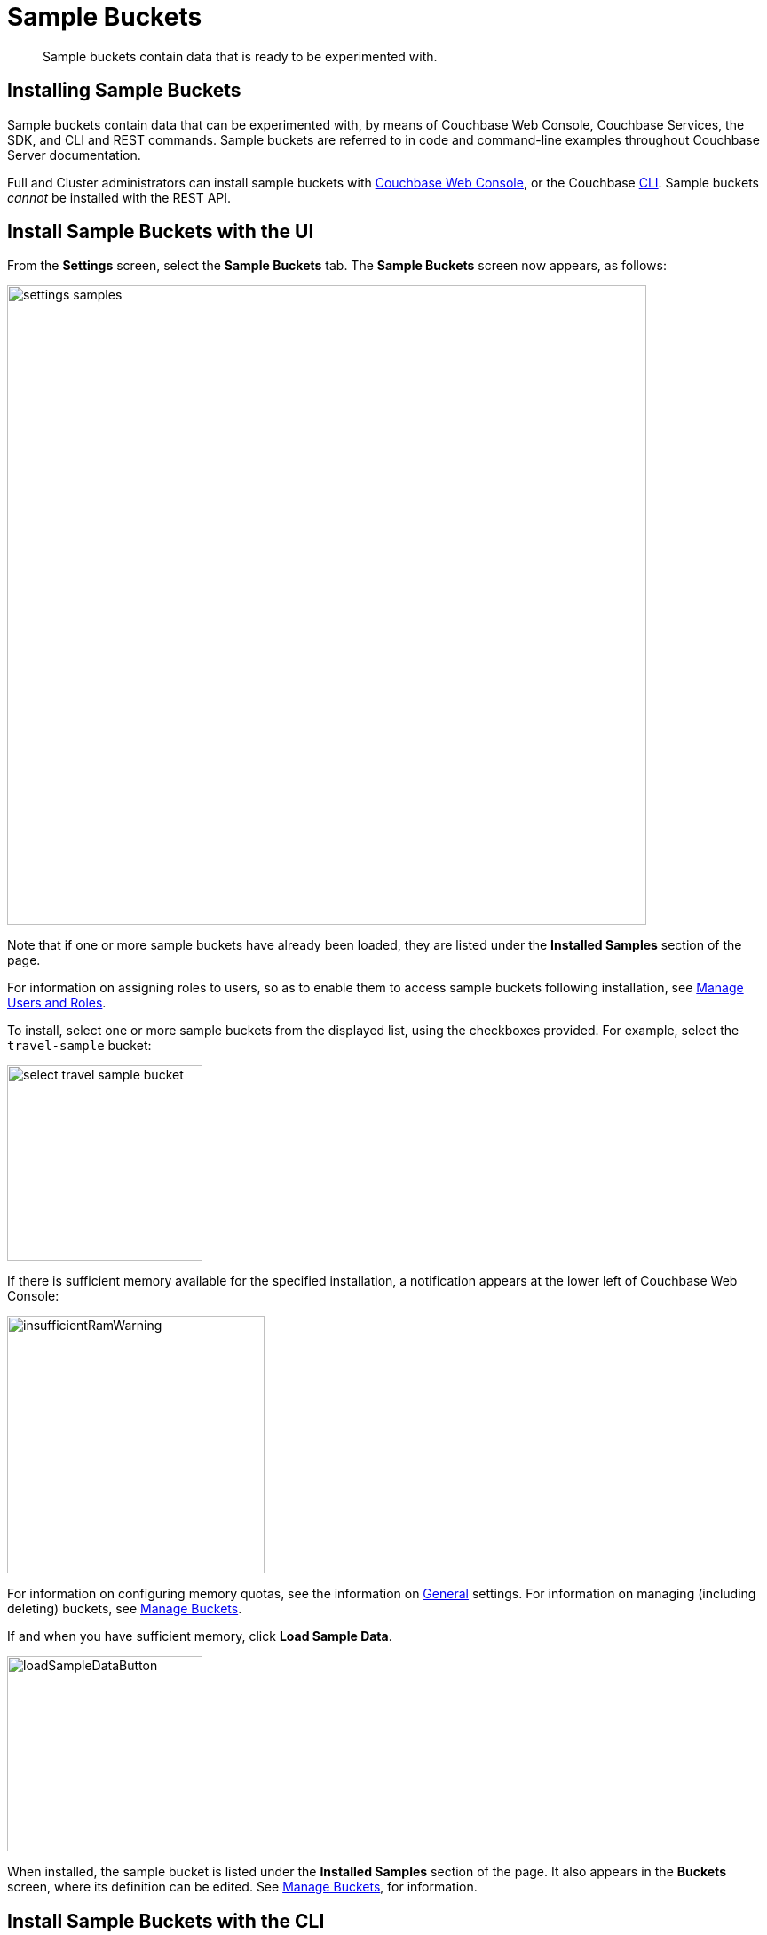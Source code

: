 = Sample Buckets
:page-aliases: settings:install-sample-buckets

[abstract]
Sample buckets contain data that is ready to be experimented with.

[#configuring-sample-buckets]
== Installing Sample Buckets

Sample buckets contain data that can be experimented with, by means of Couchbase Web Console, Couchbase Services, the SDK, and CLI and REST commands.
Sample buckets are referred to in code and command-line examples throughout Couchbase Server documentation.

Full and Cluster administrators can install sample buckets with xref:manage:manage-settings/install-sample-buckets.adoc#install-sample-buckets-with-the-ui[Couchbase Web Console], or the Couchbase xref:manage:manage-settings/install-sample-buckets.adoc#install-sample-buckets-with-the-cli[CLI].
Sample buckets _cannot_ be installed with the REST API.

[#install-sample-buckets-with-the-ui]
== Install Sample Buckets with the UI

From the [.ui]*Settings* screen, select the [.ui]*Sample Buckets* tab.
The *Sample Buckets* screen now appears, as follows:

image::manage-settings/settings-samples.png[,720,align=left]

Note that if one or more sample buckets have already been loaded, they are listed under the *Installed Samples* section of the page.

For information on assigning roles to users, so as to enable them to access sample buckets following installation, see xref:manage:manage-security/manage-users-and-roles.adoc[Manage Users and Roles].

To install, select one or more sample buckets from the displayed list, using the checkboxes provided.
For example, select the `travel-sample` bucket:

image::manage-settings/select-travel-sample-bucket.png[,220,align=left]

If there is sufficient memory available for the specified installation, a notification appears at the lower left of Couchbase Web Console:

image::manage-settings/insufficientRamWarning.png[,290,align=left]

For information on configuring memory quotas, see the information on xref:manage:manage-settings/general-settings.adoc[General] settings.
For information on managing (including deleting) buckets, see xref:manage:manage-buckets/bucket-management-overview.adoc[Manage Buckets].

If and when you have sufficient memory, click [.ui]*Load Sample Data*.

image::manage-settings/loadSampleDataButton.png[,220,align=left]

When installed, the sample bucket is listed under the *Installed Samples* section of the page.
It also appears in the *Buckets* screen, where its definition can be edited.
See xref:manage:manage-buckets/bucket-management-overview.adoc[Manage Buckets], for information.

[#install-sample-buckets-with-the-cli]
== Install Sample Buckets with the CLI

To install sample buckets with the CLI, use the xref:cli:cbdocloader-tool.adoc[cbdocloader] command.
To specify a sample bucket, refer to the bucket's _zip file_, which is located in the host platform's Couchbase Server samples directory.
For Linux, this location is `/opt/couchbase/samples`.
The zip file contains the JSON data for the bucket.
The command creates a bucket, and installs the JSON data within it.
For example:

----
/opt/couchbase/bin/cbdocloader -c localhost:8091 \
-u Administrator -p password -b testBucket -m 256 \
-d /opt/couchbase/samples/travel-sample.zip
----

This specifies that the JSON data in the zip file be installed into a new Couchbase bucket named `testBucket`, whose memory quota is 256 megabytes.
Note, therefore, that unlike the UI installation, the resulting bucket takes the name chosen by the user, rather than the name `travel-sample`.

[#install-sample-buckets-with-the-rest-api]
== Install Sample Buckets with the REST API

The following REST API example can be used for the initial set-up of a bucket:

----
curl -X POST -u [admin]:[password]  http://[ip_address]:8091/pools/default/buckets
  -d name=[new-bucket-name] 
  -d ramQuotaMB=[value] 
  -d authType=[none | sasl]
  -d proxyPort=[proxy-port]
----

**Notes:**

* If `authType` is set to:
** `none`: A `proxyPort` number must be specified.
** `sasl`: The `saslPassword` parameter may optionally be specified.
* The `ramQuotaMB` parameter must be set to `100` or greater, and the maximum can only be as great as the memory quota established for the node.

Example: (Note that `%2F` is the ASCII Hex mapping to the forward-slash character.)

----
curl -X POST -u Administrator:password http://localhost:8091/pools/default/buckets \
-d name=newBucket -d ramQuotaMB=100 -d authType=none \
-d proxyPort=11215
----

See xref:rest-api:rest-bucket-create.adoc[here] more information about creating and editing buckets.
